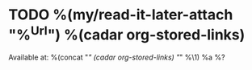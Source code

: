 * TODO %(my/read-it-later-attach "%^{Url}") %(cadar org-stored-links) 
:PROPERTIES:
:URL:      %c
:Effort:   %(concat (org-minutes-to-clocksum-string ( / (string-to-number (string-trim (shell-command-to-string (concat "wc -w < '" (expand-file-name (substring (caar org-stored-links) 11) (save-window-excursion (org-id-open "F86FBB48-767F-436D-926E-D118F57AE534" nil) (org-attach-dir))) "'")))) 100)) %\1)
:END:
Available at: %(concat "[[" (caar org-stored-links) "][" (cadar org-stored-links) "]]" %\1)
%a
%?
